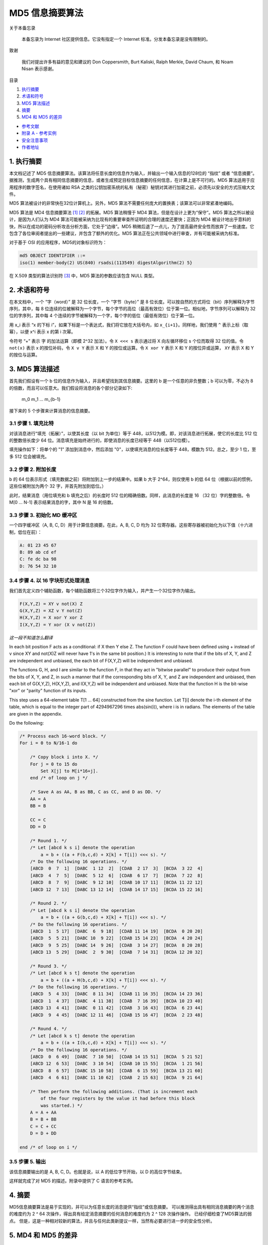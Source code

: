 -----------------
MD5 信息摘要算法
-----------------

关于本备忘录

    本备忘录为 Internet 社区提供信息。它没有指定一个 Internet 标准。分发本备忘录是没有\
    限制的。

致谢

    我们对提出许多有益的意见和建议的 Don Coppersmith, Burt Kaliski, Ralph Merkle, \
    David Chaum, 和 Noam Nisan 表示感谢。

目录

1. 执行摘要_
#. 术语和符号_
#. `MD5 算法描述`_
#. 摘要_
#. `MD4 和 MD5 的差异`_

* `参考文献`_
* `附录 A - 参考实例`_
* `安全注意事项`_
* `作者地址`_ 

.. _执行摘要:

.. 执行摘要

1. 执行摘要
------------

本文档记述了 MD5 信息摘要算法。该算法将任意长度的信息作为输入，并输出一个输入信息的\
128位的 “指纹” 或者 “信息摘要”。据推测，生成两个具有相同信息摘要的信息，或者生成预\
定目标信息摘要的任何信息，在计算上是不可行的。MD5 算法适用于应用程序的数字签名，在\
使用诸如 RSA 之类的公钥加密系统的私有（秘密）秘钥对其进行加密之前，必须先以安全的方\
式压缩大文件。

MD5 算法被设计的非常快在32位计算机上。另外，MD5 算法不需要任何庞大的置换表；该算法\
可以非常紧凑地编码。

MD5 算法是 MD4 信息摘要算法 [1]_ [2]_ 的拓展。MD5 算法稍慢于 MD4 算法，但是在设计\
上更为“保守”。MD5 算法之所以被设计，是因为人们认为 MD4 算法可能被采纳为比现有的重要\
审查所证明的合理的速度还要快；正因为 MD4 被设计地出乎意料的快，所以在成功的密码分析\
攻击分析方面，它处于“边缘”。MD5 稍微后退了一点儿，为了提高最终安全性而放弃了一些速\
度。它包含了各位审阅者提出的一些建议，并包含了额外的优化。MD5 算法正在公共领域中进\
行审查，并有可能被采纳为标准。

对于基于 OSI 的应用程序，MD5的对象标识符为：

.. code-block:: 

    md5 OBJECT IDENTIFIER ::=
    iso(1) member-body(2) US(840) rsadsi(113549) digestAlgorithm(2) 5}

在 X.509 类型的算法识别符 [3]_ 中，MD5 算法的参数应该包含 NULL 类型。

.. _术语和符号:

.. 术语和符号

2. 术语和符号
-------------

在本文档中，一个 “字（word）” 是 32 位长度，一个 “字节（byte）” 是 8 位长度。可以\
按自然的方式将位（bit）序列解释为字节序列，其中，每 8 位连续的位被解释为一个字节，每\
个字节的高位（最高有效位）位于第一位。相似地，字节序列可以解释为 32 位的字序列，其中\
每 4 个连续的字节被解释为一个字，每个字的低位（最低有效位）位于第一位。

用 x_i 表示 “x 的下标 i”，如果下标是一个表达式，我们将它放在大括号内，如 ``x_{i+1}``\
。同样地，我们使用 ``^`` 表示上标（取幂），以便 x^i 表示 x 的第 i 次幂。

令符号 “+” 表示 字 的加法运算（即模 2^32 加法）。令 ``X <<< s`` 表示通过将 X 向左\
循环移位 s 个位而取得 32 位的值。令 ``not(x)`` 表示 x 的按位补码，令 ``X v Y`` \
表示 X 和 Y 的按位或运算。令 ``X xor Y`` 表示 X 和 Y 的按位异或运算， ``XY`` 表\
示 X 和 Y 的按位与运算。

.. _MD5 算法描述:

.. MD5 算法描述

3. MD5 算法描述
---------------

首先我们假设有一个 b 位的信息作为输入，并且希望找到其信息摘要。这里的 b 是一个任意\
的非负整数；b 可以为零，不必为 8 的倍数，而且可以任意大。我们假设将消息的各个部分记\
录如下:

    m_0 m_1 ... m_{b-1}

接下来的 5 个步骤来计算消息的信息摘要。

3.1 步骤 1. 填充比特
~~~~~~~~~~~~~~~~~~~~~

对该消息进行“填充（拓展）”，以使其长度（以 bit 为单位）等于 448，以512为模。即，\
对该消息进行拓展，使它的长度比 512 位的整数倍长度少 64 位。消息填充是始终进行的，\
即使消息的长度已经等于 448（以512位模）。

填充操作如下：将单个的 "1" 添加到消息中，然后添加 "0"，以使填充消息的位长度等于 \
448，模数为 512。总之，至少 1 位，至多 512 位会被填充。

3.2 步骤 2. 附加长度
~~~~~~~~~~~~~~~~~~~~~

b 的 64 位表示形式（填充数据之前）将附加到上一步的结果中。如果 b 大于 2^64，则\
仅使用 b 的低 64 位（根据以前的惯例，这些位被附加为两个 32 字，并首先附加到低位。）

此时，结果消息（用位填充和 b 填充之后）的长度时 512 位的精确倍数。同样，此消息的\
长度是 16 （32 位）字的整数倍。令 M[0 ... N-1] 表示结果消息的字，其中 N 是 16 \
的倍数。

3.3 步骤 3. 初始化 MD 缓冲区
~~~~~~~~~~~~~~~~~~~~~~~~~~~~

一个四字缓冲区（A, B, C, D）用于计算信息摘要。在此，A, B, C, D 均为 32 位寄存\
器。这些寄存器被初始化为以下值（十六进制，低位在前）：

.. code-block:: 

    A: 01 23 45 67
    B: 89 ab cd ef
    C: fe dc ba 98
    D: 76 54 32 10

3.4 步骤 4. 以 16 字块形式处理消息
~~~~~~~~~~~~~~~~~~~~~~~~~~~~~~~~~~~

我们首先定义四个辅助函数，每个辅助函数将三个32位字作为输入，并产生一个32位字作为\
输出。

.. code-block:: 

    F(X,Y,Z) = XY v not(X) Z
    G(X,Y,Z) = XZ v Y not(Z)
    H(X,Y,Z) = X xor Y xor Z
    I(X,Y,Z) = Y xor (X v not(Z))

*这一段不知道怎么翻译*

In each bit position F acts as a conditional: if X then Y else Z.
The function F could have been defined using + instead of v since XY
and not(X)Z will never have 1's in the same bit position.) It is
interesting to note that if the bits of X, Y, and Z are independent
and unbiased, the each bit of F(X,Y,Z) will be independent and
unbiased.

The functions G, H, and I are similar to the function F, in that they
act in "bitwise parallel" to produce their output from the bits of X,
Y, and Z, in such a manner that if the corresponding bits of X, Y,
and Z are independent and unbiased, then each bit of G(X,Y,Z),
H(X,Y,Z), and I(X,Y,Z) will be independent and unbiased. Note that
the function H is the bit-wise "xor" or "parity" function of its
inputs.

This step uses a 64-element table T[1 ... 64] constructed from the
sine function. Let T[i] denote the i-th element of the table, which
is equal to the integer part of 4294967296 times abs(sin(i)), where i
is in radians. The elements of the table are given in the appendix.

Do the following:

.. code-block:: 

    /* Process each 16-word block. */
    For i = 0 to N/16-1 do

        /* Copy block i into X. */
        For j = 0 to 15 do
            Set X[j] to M[i*16+j].
        end /* of loop on j */

        /* Save A as AA, B as BB, C as CC, and D as DD. */
        AA = A
        BB = B

        CC = C
        DD = D

        /* Round 1. */
        /* Let [abcd k s i] denote the operation
            a = b + ((a + F(b,c,d) + X[k] + T[i]) <<< s). */
        /* Do the following 16 operations. */
        [ABCD  0  7  1]  [DABC  1 12  2]  [CDAB  2 17  3]  [BCDA  3 22  4]
        [ABCD  4  7  5]  [DABC  5 12  6]  [CDAB  6 17  7]  [BCDA  7 22  8]
        [ABCD  8  7  9]  [DABC  9 12 10]  [CDAB 10 17 11]  [BCDA 11 22 12]
        [ABCD 12  7 13]  [DABC 13 12 14]  [CDAB 14 17 15]  [BCDA 15 22 16]

        /* Round 2. */
        /* Let [abcd k s i] denote the operation
            a = b + ((a + G(b,c,d) + X[k] + T[i]) <<< s). */
        /* Do the following 16 operations. */
        [ABCD  1  5 17]  [DABC  6  9 18]  [CDAB 11 14 19]  [BCDA  0 20 20]
        [ABCD  5  5 21]  [DABC 10  9 22]  [CDAB 15 14 23]  [BCDA  4 20 24]
        [ABCD  9  5 25]  [DABC 14  9 26]  [CDAB  3 14 27]  [BCDA  8 20 28]
        [ABCD 13  5 29]  [DABC  2  9 30]  [CDAB  7 14 31]  [BCDA 12 20 32]

        /* Round 3. */
        /* Let [abcd k s t] denote the operation
            a = b + ((a + H(b,c,d) + X[k] + T[i]) <<< s). */
        /* Do the following 16 operations. */
        [ABCD  5  4 33]  [DABC  8 11 34]  [CDAB 11 16 35]  [BCDA 14 23 36]
        [ABCD  1  4 37]  [DABC  4 11 38]  [CDAB  7 16 39]  [BCDA 10 23 40]
        [ABCD 13  4 41]  [DABC  0 11 42]  [CDAB  3 16 43]  [BCDA  6 23 44]
        [ABCD  9  4 45]  [DABC 12 11 46]  [CDAB 15 16 47]  [BCDA  2 23 48]

        /* Round 4. */
        /* Let [abcd k s t] denote the operation
            a = b + ((a + I(b,c,d) + X[k] + T[i]) <<< s). */
        /* Do the following 16 operations. */
        [ABCD  0  6 49]  [DABC  7 10 50]  [CDAB 14 15 51]  [BCDA  5 21 52]
        [ABCD 12  6 53]  [DABC  3 10 54]  [CDAB 10 15 55]  [BCDA  1 21 56]
        [ABCD  8  6 57]  [DABC 15 10 58]  [CDAB  6 15 59]  [BCDA 13 21 60]
        [ABCD  4  6 61]  [DABC 11 10 62]  [CDAB  2 15 63]  [BCDA  9 21 64]

        /* Then perform the following additions. (That is increment each
            of the four registers by the value it had before this block
            was started.) */
        A = A + AA
        B = B + BB
        C = C + CC
        D = D + DD

    end /* of loop on i */

3.5 步骤 5. 输出
~~~~~~~~~~~~~~~~~~~~~

该信息摘要输出的是 A, B, C, D。也就是说，以 A 的低位字节开始，以 D 的高位字节结束。

这样就完成了对 MD5 的描述。附录中提供了 C 语言的参考实例。

.. _摘要:

.. 摘要

4. 摘要
---------

MD5信息摘要算法是易于实现的，并可以为任意长度的消息提供“指纹”或信息摘要。 可以推测\
得出具有相同消息摘要的两个消息的难度约为 2 ^ 64 次操作，得出具有给定消息摘要的任何\
消息的难度约为 2 ^ 128 次操作操作。 已经仔细检查了MD5算法的弱点。 但是，这是一种相\
对较新的算法，并且与任何此类新提议一样，当然有必要进行进一步的安全性分析。

.. _MD4 和 MD5 的差异:

.. MD4 和 MD5 的差异

5. MD4 和 MD5 的差异
--------------------

以下是MD4和MD5之间的区别：

1. 增加了第四轮

2. 现在每个步骤都有一个唯一的加性常数。

3. 第二轮中的函数 G 从 ``(XY v XX v YZ)`` 更改为 ``(XY v Y not(Z))`` ，以\
   使 G 的对称性降低。

4. 现在，每个步骤都会添加上一步的结果。 这促进了更快的“雪崩效应”。

5. 在第二轮和第三轮中，更改了输入字的访问顺序，以使这些模型彼此之间的相似度降低。

6. 每个回合中的偏移量已被近似优化，以产生更快的“雪崩效应”。 不同回合中的偏移是不同的。

.. _参考文献:

参考文献


.. [1] Rivest, R., "The MD4 Message Digest Algorithm",RFC 1320, MIT and RSA \
       Data Security, Inc., April 1992.

.. [2] Rivest, R., "The MD4 message digest algorithm", in A.J.  Menezes and \
       S.A. Vanstone, editors, Advances in Cryptology - CRYPTO '90 \
       Proceedings, pages 303-311, Springer-Verlag, 1991.

.. [3] CCITT Recommendation X.509 (1988), "The Directory Authentication \
       Framework."

.. _附录 A - 参考实例:

附录 A - 参考实例
-------------------

本附录包含以下来自 RSAREF 的文件： A Cryptographic Toolkit for Privacy-Enhanced Mail:

    global.h -- global header file

    md5.h -- header file for MD5

    md5c.c -- source code for MD5

有关 RSAREF 的更多信息，请发送电子邮件至<rsaref@rsa.com>。

附录还包括以下文件：

    mddriver.c -- test driver for MD2, MD4 and MD5

默认情况下，驱动程序针对MD5进行编译，但如果在C编译器命令行上将符号MD定义为2或4，\
则可以针对MD2或MD4进行编译。

该实现是可移植的，并且可以在许多不同的平台上工作。然而，优化特定平台上的实现并不困\
难，这是留给读者的练习。例如，在 “小端对齐” 平台上，其中32位字中的最低寻址字节是最\
低有效字节，并且没有对齐限制，可以将MD5Transform中对Decode的调用替换为类型转换。

A.1 global.h
~~~~~~~~~~~~~

.. code-block:: c

    /* GLOBAL.H - RSAREF types and constants
    */

    /* PROTOTYPES should be set to one if and only if the compiler supports
    function argument prototyping.
    The following makes PROTOTYPES default to 0 if it has not already

    been defined with C compiler flags.
    */
    #ifndef PROTOTYPES
    #define PROTOTYPES 0
    #endif

    /* POINTER defines a generic pointer type */
    typedef unsigned char *POINTER;

    /* UINT2 defines a two byte word */
    typedef unsigned short int UINT2;

    /* UINT4 defines a four byte word */
    typedef unsigned long int UINT4;

    /* PROTO_LIST is defined depending on how PROTOTYPES is defined above.
    If using PROTOTYPES, then PROTO_LIST returns the list, otherwise it
    returns an empty list.
    */
    #if PROTOTYPES
    #define PROTO_LIST(list) list
    #else
    #define PROTO_LIST(list) ()
    #endif

A.2 md5.h
~~~~~~~~~~~

.. code-block:: c

    /* MD5.H - header file for MD5C.C
    */

    /* Copyright (C) 1991-2, RSA Data Security, Inc. Created 1991. All
    rights reserved.

    License to copy and use this software is granted provided that it
    is identified as the "RSA Data Security, Inc. MD5 Message-Digest
    Algorithm" in all material mentioning or referencing this software
    or this function.

    License is also granted to make and use derivative works provided
    that such works are identified as "derived from the RSA Data
    Security, Inc. MD5 Message-Digest Algorithm" in all material
    mentioning or referencing the derived work.

    RSA Data Security, Inc. makes no representations concerning either
    the merchantability of this software or the suitability of this
    software for any particular purpose. It is provided "as is"
    without express or implied warranty of any kind.

    These notices must be retained in any copies of any part of this
    documentation and/or software.
    */

    /* MD5 context. */
    typedef struct {
        UINT4 state[4];                                   /* state (ABCD) */
        UINT4 count[2];        /* number of bits, modulo 2^64 (lsb first) */
        unsigned char buffer[64];                         /* input buffer */
    } MD5_CTX;

    void MD5Init PROTO_LIST ((MD5_CTX *));
    void MD5Update PROTO_LIST ((MD5_CTX *, unsigned char *, unsigned int));
    void MD5Final PROTO_LIST ((unsigned char [16], MD5_CTX *));

A.3 md5c.c
~~~~~~~~~~~

.. code-block:: c

    /* MD5C.C - RSA Data Security, Inc., MD5 message-digest algorithm
    */

    /* Copyright (C) 1991-2, RSA Data Security, Inc. Created 1991. All
    rights reserved.

    License to copy and use this software is granted provided that it
    is identified as the "RSA Data Security, Inc. MD5 Message-Digest
    Algorithm" in all material mentioning or referencing this software
    or this function.

    License is also granted to make and use derivative works provided
    that such works are identified as "derived from the RSA Data
    Security, Inc. MD5 Message-Digest Algorithm" in all material
    mentioning or referencing the derived work.

    RSA Data Security, Inc. makes no representations concerning either
    the merchantability of this software or the suitability of this
    software for any particular purpose. It is provided "as is"
    without express or implied warranty of any kind.

    These notices must be retained in any copies of any part of this
    documentation and/or software.
    */

    #include "global.h"
    #include "md5.h"

    /* Constants for MD5Transform routine.
    */

    #define S11 7
    #define S12 12
    #define S13 17
    #define S14 22
    #define S21 5
    #define S22 9
    #define S23 14
    #define S24 20
    #define S31 4
    #define S32 11
    #define S33 16
    #define S34 23
    #define S41 6
    #define S42 10
    #define S43 15
    #define S44 21

    static void MD5Transform PROTO_LIST ((UINT4 [4], unsigned char [64]));
    static void Encode PROTO_LIST ((unsigned char *, UINT4 *, unsigned int));
    static void Decode PROTO_LIST ((UINT4 *, unsigned char *, unsigned int));
    static void MD5_memcpy PROTO_LIST ((POINTER, POINTER, unsigned int));
    static void MD5_memset PROTO_LIST ((POINTER, int, unsigned int));

    static unsigned char PADDING[64] = {
        0x80, 0, 0, 0, 0, 0, 0, 0, 0, 0, 0, 0, 0, 0, 0, 0, 0, 0, 0, 0, 0, 0,
        0, 0, 0, 0, 0, 0, 0, 0, 0, 0, 0, 0, 0, 0, 0, 0, 0, 0, 0, 0, 0, 0, 0,
        0, 0, 0, 0, 0, 0, 0, 0, 0, 0, 0, 0, 0, 0, 0, 0, 0, 0, 0
    };

    /* F, G, H and I are basic MD5 functions.
    */
    #define F(x, y, z) (((x) & (y)) | ((~x) & (z)))
    #define G(x, y, z) (((x) & (z)) | ((y) & (~z)))
    #define H(x, y, z) ((x) ^ (y) ^ (z))
    #define I(x, y, z) ((y) ^ ((x) | (~z)))

    /* ROTATE_LEFT rotates x left n bits.
    */
    #define ROTATE_LEFT(x, n) (((x) << (n)) | ((x) >> (32-(n))))

    /* FF, GG, HH, and II transformations for rounds 1, 2, 3, and 4.
    Rotation is separate from addition to prevent recomputation.
    */
    #define FF(a, b, c, d, x, s, ac) { \
        (a) += F ((b), (c), (d)) + (x) + (UINT4)(ac); \
        (a) = ROTATE_LEFT ((a), (s)); \
        (a) += (b); \
    }
    #define GG(a, b, c, d, x, s, ac) { \
        (a) += G ((b), (c), (d)) + (x) + (UINT4)(ac); \
        (a) = ROTATE_LEFT ((a), (s)); \
        (a) += (b); \
    }
    #define HH(a, b, c, d, x, s, ac) { \
        (a) += H ((b), (c), (d)) + (x) + (UINT4)(ac); \
        (a) = ROTATE_LEFT ((a), (s)); \
        (a) += (b); \
    }
    #define II(a, b, c, d, x, s, ac) { \
        (a) += I ((b), (c), (d)) + (x) + (UINT4)(ac); \
        (a) = ROTATE_LEFT ((a), (s)); \
        (a) += (b); \
    }

    /* MD5 initialization. Begins an MD5 operation, writing a new context.
    */
    void MD5Init (context)
    MD5_CTX *context;                                        /* context */
    {
        context->count[0] = context->count[1] = 0;
        /* Load magic initialization constants.
        */
        context->state[0] = 0x67452301;
        context->state[1] = 0xefcdab89;
        context->state[2] = 0x98badcfe;
        context->state[3] = 0x10325476;
    }

    /* MD5 block update operation. Continues an MD5 message-digest
    operation, processing another message block, and updating the
    context.
    */
    void MD5Update (context, input, inputLen)
    MD5_CTX *context;                                        /* context */
    unsigned char *input;                                /* input block */
    unsigned int inputLen;                     /* length of input block */
    {
        unsigned int i, index, partLen;

        /* Compute number of bytes mod 64 */
        index = (unsigned int)((context->count[0] >> 3) & 0x3F);

        /* Update number of bits */
        if ((context->count[0] += ((UINT4)inputLen << 3)) < ((UINT4)inputLen << 3))
            context->count[1]++;
        context->count[1] += ((UINT4)inputLen >> 29);

        partLen = 64 - index;

        /* Transform as many times as possible.
        */
        if (inputLen >= partLen) {
            MD5_memcpy ((POINTER)&context->buffer[index], (POINTER)input, partLen);
            MD5Transform (context->state, context->buffer);

            for (i = partLen; i + 63 < inputLen; i += 64)
                MD5Transform (context->state, &input[i]);

            index = 0;
        }
        else
            i = 0;

        /* Buffer remaining input */
        MD5_memcpy((POINTER)&context->buffer[index], (POINTER)&input[i], inputLen-i);
    }

    /* MD5 finalization. Ends an MD5 message-digest operation, writing the
    the message digest and zeroizing the context.
    */
    void MD5Final (digest, context)
    unsigned char digest[16];                         /* message digest */
    MD5_CTX *context;                                       /* context */
    {
        unsigned char bits[8];
        unsigned int index, padLen;

        /* Save number of bits */
        Encode (bits, context->count, 8);

        /* Pad out to 56 mod 64.
        */
        index = (unsigned int)((context->count[0] >> 3) & 0x3f);
        padLen = (index < 56) ? (56 - index) : (120 - index);
        MD5Update (context, PADDING, padLen);

        /* Append length (before padding) */
        MD5Update (context, bits, 8);

        /* Store state in digest */
        Encode (digest, context->state, 16);

        /* Zeroize sensitive information.
        */
        MD5_memset ((POINTER)context, 0, sizeof (*context));
    }

    /* MD5 basic transformation. Transforms state based on block.
    */
    static void MD5Transform (state, block)
    UINT4 state[4];
    unsigned char block[64];
    {
        UINT4 a = state[0], b = state[1], c = state[2], d = state[3], x[16];

        Decode (x, block, 64);

        /* Round 1 */
        FF (a, b, c, d, x[ 0], S11, 0xd76aa478); /* 1 */
        FF (d, a, b, c, x[ 1], S12, 0xe8c7b756); /* 2 */
        FF (c, d, a, b, x[ 2], S13, 0x242070db); /* 3 */
        FF (b, c, d, a, x[ 3], S14, 0xc1bdceee); /* 4 */
        FF (a, b, c, d, x[ 4], S11, 0xf57c0faf); /* 5 */
        FF (d, a, b, c, x[ 5], S12, 0x4787c62a); /* 6 */
        FF (c, d, a, b, x[ 6], S13, 0xa8304613); /* 7 */
        FF (b, c, d, a, x[ 7], S14, 0xfd469501); /* 8 */
        FF (a, b, c, d, x[ 8], S11, 0x698098d8); /* 9 */
        FF (d, a, b, c, x[ 9], S12, 0x8b44f7af); /* 10 */
        FF (c, d, a, b, x[10], S13, 0xffff5bb1); /* 11 */
        FF (b, c, d, a, x[11], S14, 0x895cd7be); /* 12 */
        FF (a, b, c, d, x[12], S11, 0x6b901122); /* 13 */
        FF (d, a, b, c, x[13], S12, 0xfd987193); /* 14 */
        FF (c, d, a, b, x[14], S13, 0xa679438e); /* 15 */
        FF (b, c, d, a, x[15], S14, 0x49b40821); /* 16 */

        /* Round 2 */
        GG (a, b, c, d, x[ 1], S21, 0xf61e2562); /* 17 */
        GG (d, a, b, c, x[ 6], S22, 0xc040b340); /* 18 */
        GG (c, d, a, b, x[11], S23, 0x265e5a51); /* 19 */
        GG (b, c, d, a, x[ 0], S24, 0xe9b6c7aa); /* 20 */
        GG (a, b, c, d, x[ 5], S21, 0xd62f105d); /* 21 */
        GG (d, a, b, c, x[10], S22,  0x2441453); /* 22 */
        GG (c, d, a, b, x[15], S23, 0xd8a1e681); /* 23 */
        GG (b, c, d, a, x[ 4], S24, 0xe7d3fbc8); /* 24 */
        GG (a, b, c, d, x[ 9], S21, 0x21e1cde6); /* 25 */
        GG (d, a, b, c, x[14], S22, 0xc33707d6); /* 26 */
        GG (c, d, a, b, x[ 3], S23, 0xf4d50d87); /* 27 */

        GG (b, c, d, a, x[ 8], S24, 0x455a14ed); /* 28 */
        GG (a, b, c, d, x[13], S21, 0xa9e3e905); /* 29 */
        GG (d, a, b, c, x[ 2], S22, 0xfcefa3f8); /* 30 */
        GG (c, d, a, b, x[ 7], S23, 0x676f02d9); /* 31 */
        GG (b, c, d, a, x[12], S24, 0x8d2a4c8a); /* 32 */

        /* Round 3 */
        HH (a, b, c, d, x[ 5], S31, 0xfffa3942); /* 33 */
        HH (d, a, b, c, x[ 8], S32, 0x8771f681); /* 34 */
        HH (c, d, a, b, x[11], S33, 0x6d9d6122); /* 35 */
        HH (b, c, d, a, x[14], S34, 0xfde5380c); /* 36 */
        HH (a, b, c, d, x[ 1], S31, 0xa4beea44); /* 37 */
        HH (d, a, b, c, x[ 4], S32, 0x4bdecfa9); /* 38 */
        HH (c, d, a, b, x[ 7], S33, 0xf6bb4b60); /* 39 */
        HH (b, c, d, a, x[10], S34, 0xbebfbc70); /* 40 */
        HH (a, b, c, d, x[13], S31, 0x289b7ec6); /* 41 */
        HH (d, a, b, c, x[ 0], S32, 0xeaa127fa); /* 42 */
        HH (c, d, a, b, x[ 3], S33, 0xd4ef3085); /* 43 */
        HH (b, c, d, a, x[ 6], S34,  0x4881d05); /* 44 */
        HH (a, b, c, d, x[ 9], S31, 0xd9d4d039); /* 45 */
        HH (d, a, b, c, x[12], S32, 0xe6db99e5); /* 46 */
        HH (c, d, a, b, x[15], S33, 0x1fa27cf8); /* 47 */
        HH (b, c, d, a, x[ 2], S34, 0xc4ac5665); /* 48 */

        /* Round 4 */
        II (a, b, c, d, x[ 0], S41, 0xf4292244); /* 49 */
        II (d, a, b, c, x[ 7], S42, 0x432aff97); /* 50 */
        II (c, d, a, b, x[14], S43, 0xab9423a7); /* 51 */
        II (b, c, d, a, x[ 5], S44, 0xfc93a039); /* 52 */
        II (a, b, c, d, x[12], S41, 0x655b59c3); /* 53 */
        II (d, a, b, c, x[ 3], S42, 0x8f0ccc92); /* 54 */
        II (c, d, a, b, x[10], S43, 0xffeff47d); /* 55 */
        II (b, c, d, a, x[ 1], S44, 0x85845dd1); /* 56 */
        II (a, b, c, d, x[ 8], S41, 0x6fa87e4f); /* 57 */
        II (d, a, b, c, x[15], S42, 0xfe2ce6e0); /* 58 */
        II (c, d, a, b, x[ 6], S43, 0xa3014314); /* 59 */
        II (b, c, d, a, x[13], S44, 0x4e0811a1); /* 60 */
        II (a, b, c, d, x[ 4], S41, 0xf7537e82); /* 61 */
        II (d, a, b, c, x[11], S42, 0xbd3af235); /* 62 */
        II (c, d, a, b, x[ 2], S43, 0x2ad7d2bb); /* 63 */
        II (b, c, d, a, x[ 9], S44, 0xeb86d391); /* 64 */

        state[0] += a;
        state[1] += b;
        state[2] += c;
        state[3] += d;

        /* Zeroize sensitive information.

        */
        MD5_memset ((POINTER)x, 0, sizeof (x));
    }

    /* Encodes input (UINT4) into output (unsigned char). Assumes len is
    a multiple of 4.
    */
    static void Encode (output, input, len)
    unsigned char *output;
    UINT4 *input;
    unsigned int len;
    {
        unsigned int i, j;

        for (i = 0, j = 0; j < len; i++, j += 4) {
            output[j] = (unsigned char)(input[i] & 0xff);
            output[j+1] = (unsigned char)((input[i] >> 8) & 0xff);
            output[j+2] = (unsigned char)((input[i] >> 16) & 0xff);
            output[j+3] = (unsigned char)((input[i] >> 24) & 0xff);
        }
    }

    /* Decodes input (unsigned char) into output (UINT4). Assumes len is
    a multiple of 4.
    */
    static void Decode (output, input, len)
    UINT4 *output;
    unsigned char *input;
    unsigned int len;
    {
        unsigned int i, j;

        for (i = 0, j = 0; j < len; i++, j += 4)
        output[i] = ((UINT4)input[j]) | (((UINT4)input[j+1]) << 8) | 
          (((UINT4)input[j+2]) << 16) | (((UINT4)input[j+3]) << 24);
    }

    /* Note: Replace "for loop" with standard memcpy if possible.
    */

    static void MD5_memcpy (output, input, len)
    POINTER output;
    POINTER input;
    unsigned int len;
    {
        unsigned int i;

        for (i = 0; i < len; i++)
            output[i] = input[i];
    }

    /* Note: Replace "for loop" with standard memset if possible.
    */
    static void MD5_memset (output, value, len)
    POINTER output;
    int value;
    unsigned int len;
    {
        unsigned int i;

        for (i = 0; i < len; i++)
            ((char *)output)[i] = (char)value;
    }

A.4 mddriver.c
~~~~~~~~~~~~~~~

.. code-block:: c

    /* MDDRIVER.C - test driver for MD2, MD4 and MD5
    */

    /* Copyright (C) 1990-2, RSA Data Security, Inc. Created 1990. All
    rights reserved.

    RSA Data Security, Inc. makes no representations concerning either
    the merchantability of this software or the suitability of this
    software for any particular purpose. It is provided "as is"
    without express or implied warranty of any kind.

    These notices must be retained in any copies of any part of this
    documentation and/or software.
    */

    /* The following makes MD default to MD5 if it has not already been
    defined with C compiler flags.
    */
    #ifndef MD
    #define MD MD5
    #endif

    #include <stdio.h>
    #include <time.h>
    #include <string.h>
    #include "global.h"
    #if MD == 2
    #include "md2.h"
    #endif
    #if MD == 4

    #include "md4.h"
    #endif
    #if MD == 5
    #include "md5.h"
    #endif

    /* Length of test block, number of test blocks.
    */
    #define TEST_BLOCK_LEN 1000
    #define TEST_BLOCK_COUNT 1000

    static void MDString PROTO_LIST ((char *));
    static void MDTimeTrial PROTO_LIST ((void));
    static void MDTestSuite PROTO_LIST ((void));
    static void MDFile PROTO_LIST ((char *));
    static void MDFilter PROTO_LIST ((void));
    static void MDPrint PROTO_LIST ((unsigned char [16]));

    #if MD == 2
    #define MD_CTX MD2_CTX
    #define MDInit MD2Init
    #define MDUpdate MD2Update
    #define MDFinal MD2Final
    #endif
    #if MD == 4
    #define MD_CTX MD4_CTX
    #define MDInit MD4Init
    #define MDUpdate MD4Update
    #define MDFinal MD4Final
    #endif
    #if MD == 5
    #define MD_CTX MD5_CTX
    #define MDInit MD5Init
    #define MDUpdate MD5Update
    #define MDFinal MD5Final
    #endif

    /* Main driver.

    Arguments (may be any combination):
        -sstring - digests string
        -t       - runs time trial
        -x       - runs test script
        filename - digests file
        (none)   - digests standard input
    */
    int main (argc, argv)
    int argc;

    char *argv[];
    {
        int i;

        if (argc > 1)
        for (i = 1; i < argc; i++)
            if (argv[i][0] == '-' && argv[i][1] == 's')
                MDString (argv[i] + 2);
            else if (strcmp (argv[i], "-t") == 0)
                MDTimeTrial ();
            else if (strcmp (argv[i], "-x") == 0)
                MDTestSuite ();
            else
                MDFile (argv[i]);
            else
                MDFilter ();

        return (0);
    }

    /* Digests a string and prints the result.
    */
    static void MDString (string)
    char *string;
    {
        MD_CTX context;
        unsigned char digest[16];
        unsigned int len = strlen (string);

        MDInit (&context);
        MDUpdate (&context, string, len);
        MDFinal (digest, &context);

        printf ("MD%d (\"%s\") = ", MD, string);
        MDPrint (digest);
        printf ("\n");
    }

    /* Measures the time to digest TEST_BLOCK_COUNT TEST_BLOCK_LEN-byte
    blocks.
    */
    static void MDTimeTrial ()
    {
        MD_CTX context;
        time_t endTime, startTime;
        unsigned char block[TEST_BLOCK_LEN], digest[16];
        unsigned int i;

        printf("MD%d time trial. Digesting %d %d-byte blocks ...", MD,
          TEST_BLOCK_LEN, TEST_BLOCK_COUNT);

        /* Initialize block */
        for (i = 0; i < TEST_BLOCK_LEN; i++)
            block[i] = (unsigned char)(i & 0xff);

        /* Start timer */
        time (&startTime);

        /* Digest blocks */
        MDInit (&context);
        for (i = 0; i < TEST_BLOCK_COUNT; i++)
            MDUpdate (&context, block, TEST_BLOCK_LEN);
        MDFinal (digest, &context);

        /* Stop timer */
        time (&endTime);

        printf (" done\n");
        printf ("Digest = ");
        MDPrint (digest);
        printf ("\nTime = %ld seconds\n", (long)(endTime-startTime));
        printf ("Speed = %ld bytes/second\n",
            (long)TEST_BLOCK_LEN * (long)TEST_BLOCK_COUNT/(endTime-startTime));
    }

    /* Digests a reference suite of strings and prints the results.
    */
    static void MDTestSuite ()
    {
        printf ("MD%d test suite:\n", MD);

        MDString ("");
        MDString ("a");
        MDString ("abc");
        MDString ("message digest");
        MDString ("abcdefghijklmnopqrstuvwxyz");
        MDString
        ("ABCDEFGHIJKLMNOPQRSTUVWXYZabcdefghijklmnopqrstuvwxyz0123456789");
        MDString
        ("1234567890123456789012345678901234567890\
        1234567890123456789012345678901234567890");
    }

    /* Digests a file and prints the result.

    */
    static void MDFile (filename)
    char *filename;
    {
        FILE *file;
        MD_CTX context;
        int len;
        unsigned char buffer[1024], digest[16];

        if ((file = fopen (filename, "rb")) == NULL)
            printf ("%s can't be opened\n", filename);

        else {
            MDInit (&context);
            while (len = fread (buffer, 1, 1024, file))
            MDUpdate (&context, buffer, len);
            MDFinal (digest, &context);

            fclose (file);

            printf ("MD%d (%s) = ", MD, filename);
            MDPrint (digest);
            printf ("\n");
        }
    }

    /* Digests the standard input and prints the result.
    */
    static void MDFilter ()
    {
        MD_CTX context;
        int len;
        unsigned char buffer[16], digest[16];

        MDInit (&context);
        while (len = fread (buffer, 1, 16, stdin))
            MDUpdate (&context, buffer, len);
        MDFinal (digest, &context);

        MDPrint (digest);
        printf ("\n");
    }

    /* Prints a message digest in hexadecimal.
    */
    static void MDPrint (digest)
    unsigned char digest[16];
    {

        unsigned int i;

        for (i = 0; i < 16; i++)
            printf ("%02x", digest[i]);
    }

A.5 Test suite
~~~~~~~~~~~~~~~~

MD5测试套件（驱动程序选项“ -x”）应打印以下结果：

.. code-block::

    MD5 test suite:
    MD5 ("") = d41d8cd98f00b204e9800998ecf8427e
    MD5 ("a") = 0cc175b9c0f1b6a831c399e269772661
    MD5 ("abc") = 900150983cd24fb0d6963f7d28e17f72
    MD5 ("message digest") = f96b697d7cb7938d525a2f31aaf161d0
    MD5 ("abcdefghijklmnopqrstuvwxyz") = c3fcd3d76192e4007dfb496cca67e13b
    MD5 ("ABCDEFGHIJKLMNOPQRSTUVWXYZabcdefghijklmnopqrstuvwxyz0123456789") =
    d174ab98d277d9f5a5611c2c9f419d9f
    MD5 ("123456789012345678901234567890123456789012345678901234567890123456
    78901234567890") = 57edf4a22be3c955ac49da2e2107b67a

.. _安全注意事项:

安全注意事项
------------

本备忘录中讨论的安全级别被认为足以实现基于MD5和公共密钥密码系统的非常高安全\
性的混合数字签名方案。

.. _作者地址:

作者地址
--------

Ronald L. Rivest

Massachusetts Institute of Technology

Laboratory for Computer Science

NE43-324

545 Technology Square

Cambridge, MA  02139-1986

:Phone: \(617\) 253-5880

:EMail: rivest@theory.lcs.mit.edu
